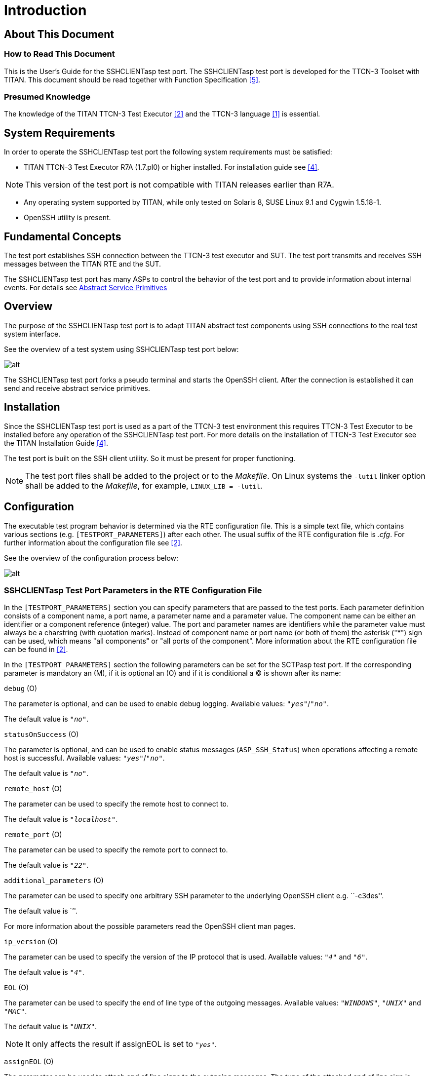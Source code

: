 = Introduction

== About This Document

=== How to Read This Document

This is the User’s Guide for the SSHCLIENTasp test port. The SSHCLIENTasp test port is developed for the TTCN-3 Toolset with TITAN. This document should be read together with Function Specification <<7-references.adoc#_5, [5]>>.

=== Presumed Knowledge

The knowledge of the TITAN TTCN-3 Test Executor <<7-references.adoc#_2, [2]>> and the TTCN-3 language <<7-references.adoc#_1, [1]>> is essential.

== System Requirements

In order to operate the SSHCLIENTasp test port the following system requirements must be satisfied:

* TITAN TTCN-3 Test Executor R7A (1.7.pl0) or higher installed. For installation guide see <<7-references.adoc#_4, [4]>>.

NOTE: This version of the test port is not compatible with TITAN releases earlier than R7A.

* Any operating system supported by TITAN, while only tested on Solaris 8, SUSE Linux 9.1 and Cygwin 1.5.18-1.
* OpenSSH utility is present.

== Fundamental Concepts

The test port establishes SSH connection between the TTCN-3 test executor and SUT. The test port transmits and receives SSH messages between the TITAN RTE and the SUT.

The SSHCLIENTasp test port has many ASPs to control the behavior of the test port and to provide information about internal events. For details see <<2-using_the_test_port_in_ttcn3.adoc#abstract_service_primitives, Abstract Service Primitives>>

== Overview

The purpose of the SSHCLIENTasp test port is to adapt TITAN abstract test components using SSH connections to the real test system interface.

See the overview of a test system using SSHCLIENTasp test port below:

image:images/Overview_of_the_SSHCLIENTasp_test_port.png[alt]


The SSHCLIENTasp test port forks a pseudo terminal and starts the OpenSSH client. After the connection is established it can send and receive abstract service primitives.

== Installation

Since the SSHCLIENTasp test port is used as a part of the TTCN-3 test environment this requires TTCN-3 Test Executor to be installed before any operation of the SSHCLIENTasp test port. For more details on the installation of TTCN-3 Test Executor see the TITAN Installation Guide ‎<<7-references.adoc#_4, [4]>>.

The test port is built on the SSH client utility. So it must be present for proper functioning.

NOTE: The test port files shall be added to the project or to the _Makefile_. On Linux systems the `-lutil` linker option shall be added to the _Makefile_, for example, `LINUX_LIB = -lutil`.

== Configuration

The executable test program behavior is determined via the RTE configuration file. This is a simple text file, which contains various sections (e.g. `[TESTPORT_PARAMETERS]`) after each other. The usual suffix of the RTE configuration file is _.cfg_. For further information about the configuration file see <<7-references.adoc#_2, [2]>>.

See the overview of the configuration process below:

image:images/Overview_of_the_config_process.png[alt]


[[SSHCLIENTasp_Test_Port_Parameters_in_the_RTE_Configuration_File]]
=== SSHCLIENTasp Test Port Parameters in the RTE Configuration File

In the `[TESTPORT_PARAMETERS]` section you can specify parameters that are passed to the test ports. Each parameter definition consists of a component name, a port name, a parameter name and a parameter value. The component name can be either an identifier or a component reference (integer) value. The port and parameter names are identifiers while the parameter value must always be a charstring (with quotation marks). Instead of component name or port name (or both of them) the asterisk ("*") sign can be used, which means "all components" or "all ports of the component". More information about the RTE configuration file can be found in ‎<<7-references.adoc#_2, [2]>>.

In the `[TESTPORT_PARAMETERS]` section the following parameters can be set for the SCTPasp test port. If the corresponding parameter is mandatory an (M), if it is optional an (O) and if it is conditional a (C) is shown after its name:

`debug` (O)

The parameter is optional, and can be used to enable debug logging. Available values: `_"yes"_`/`_"no"_`.

The default value is `_"no"_`.

`statusOnSuccess` (O)

The parameter is optional, and can be used to enable status messages (`ASP_SSH_Status`) when operations affecting a remote host is successful. Available values: `_"yes"_`/`_"no"_`.

The default value is `_"no"_`.

`remote_host` (O)

The parameter can be used to specify the remote host to connect to.

The default value is `_"localhost"_`.

`remote_port` (O)

The parameter can be used to specify the remote port to connect to.

The default value is `_"22"_`.

`additional_parameters` (O)

The parameter can be used to specify one arbitrary SSH parameter to the underlying OpenSSH client e.g. ``-c3des''.

The default value is ``''.

For more information about the possible parameters read the OpenSSH client man pages.

`ip_version` (O)

The parameter can be used to specify the version of the IP protocol that is used. Available values: `_"4"_` and `_"6"_`.

The default value is `_"4"_`.

`EOL` (O)

The parameter can be used to specify the end of line type of the outgoing messages. Available values: `_"WINDOWS"_`, `_"UNIX"_` and `_"MAC"_`.

The default value is `_"UNIX"_`.

NOTE: It only affects the result if assignEOL is set to `_"yes"_`.

`assignEOL` (O)

The parameter can be used to attach end of line signs to the outgoing messages. The type of the attached end of line sign is determined by the EOL test port parameter. Available values: `_"yes"_`/`_"no"_`.

The default value is `_"yes"_`.

`supressEcho` (O)

The parameter can be used to suppress the echos received in reply to an `ASP_SSH` message. Available values: `_"yes"_`/`_"no"_`.

The default value is `_"no"_`.

`supressPrompt` (O)

The parameter can be used to suppress the prompts received from the remote host. Available values: `_"yes"_`/`_"no"_`.

The default value is `_"no"_`.

`pseudoPrompt` (O)

The parameter can be used to change every prompt received from the SUT to `ASP_SSH_PseudoPrompt`. Available values: `_"yes"_`/`_"no"_`.

The default value is `_"no"_`.

NOTE: This parameter is introduced in order to simplify detecting prompts in test cases where several kinds of prompts can occur.

`readmode` (O)

The parameter can be used to specify when to pass incoming messages to the TITAN RTE. There are three read modes:

BUFFERED: the test port waits until prompt arrives and data received before the prompt is passed to the TITAN RTE in one `ASP_SSH` message.

UNBUFFERED: the test port waits until new line character is received and pass the whole received line to the TITAN RTE in one `ASP_SSH` message. If prompt is received before the line boundary then data before the prompt is passed to the TITAN RTE.

In buffered and unbuffered read modes the prompt is passed to the TITAN RTE according to the test port parameters `supressPrompt` and `pseudoPrompt`.

RAW: the test port does not wait. It passes incoming messages to the TITAN RTE as they are received. In this case the incoming messages always contain the prompt and the test port parameters `supressPrompt` and `pseudoPrompt` do not affect it.

Available values: `_"BUFFERED"_`, `_"UNBUFFERED"_` and `_"RAW"_`.

The default value is `_"BUFFERED"_`.

`detectServerDisconnected` (O)

The parameter can be used to specify the behavior of the test port if the remote SSH connection is lost. If this parameter is set to `_"yes"_` connection loss is indicated by an incoming `ASP_SSH_Close` message. If it is set to "no" a TTCN error will be generated. Available values: `_"yes"_`/`_"no"_`.

The default value is `_"yes"_`.

`prompt<prompt_id>` (C)

The parameter can be used to specify the exact prompt strings used on the remote host. It is mandatory that at least one prompt or `regex_prompt` string must always be present. Several prompt strings can be added with different `prompt_ids`. The `prompt_id` is a positive integer and shall be assigned with strictly monotonic increasing values starting with `_"1"_`.

here is no default value.

`regex_prompt<prompt_id>` (C)

The parameter can be used to specify the prompt strings used on the remote host as TTCN-3 style regular expressions. It is mandatory that at least one prompt or `regex_prompt` string must always be present. Several `regex_prompt` strings can be added with different `prompt_ids`. The `prompt_id` is a positive integer and shall be assigned with strictly monotonic increasing values starting with `_"1"_`.

There is no default value.

`raw_regex_prompt<prompt_id>` (C)

The parameter can be used to specify the prompt string used on the remote host as regcomp supported POSIX regexp. It should have at least two subexpressions. The second subexpression selects the prompt. The regexp should match the entire buffer as it received.

`empty_echo` (C)

The `empty_echo` parameter determines whether the test port sends an empty charstring if the issued command has no printout. If the parameter is set to `_"yes"_` the test port sends an empty charstring to the test case before the prompt. If the value is set to `_"no"_` the test port do not send the empty charstring before the prompt.
